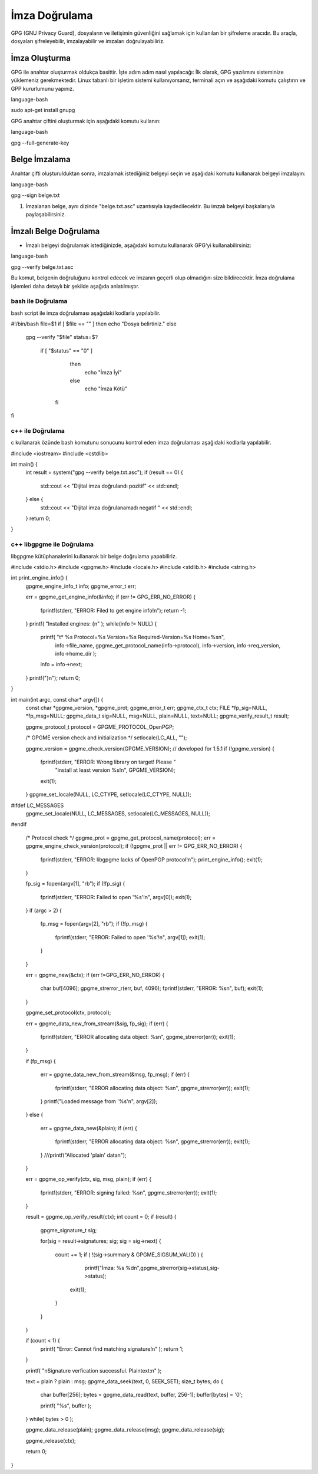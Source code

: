 İmza Doğrulama
++++++++++++++

GPG (GNU Privacy Guard), dosyaların ve iletişimin güvenliğini sağlamak için kullanılan bir şifreleme aracıdır. Bu araçla, dosyaları şifreleyebilir, imzalayabilir ve imzaları doğrulayabiliriz.

İmza Oluşturma
--------------

GPG ile anahtar oluşturmak oldukça basittir. İşte adım adım nasıl yapılacağı:
İlk olarak, GPG yazılımını sisteminize yüklemeniz gerekmektedir. Linux tabanlı bir işletim sistemi kullanıyorsanız, terminali açın ve aşağıdaki komutu çalıştırın ve GPP kururlumunu yapınız.

language-bash

sudo apt-get install gnupg

GPG anahtar çiftini oluşturmak için aşağıdaki komutu kullanın:

language-bash

gpg --full-generate-key


Belge İmzalama
--------------

Anahtar çifti oluşturulduktan sonra, imzalamak istediğiniz belgeyi seçin ve aşağıdaki komutu kullanarak belgeyi imzalayın:

language-bash

gpg --sign belge.txt

1. İmzalanan belge, aynı dizinde "belge.txt.asc" uzantısıyla kaydedilecektir. Bu imzalı belgeyi başkalarıyla paylaşabilirsiniz.

İmzalı Belge Doğrulama
----------------------

- İmzalı belgeyi doğrulamak istediğinizde, aşağıdaki komutu kullanarak GPG'yi kullanabilirsiniz:

language-bash

gpg --verify belge.txt.asc

Bu komut, belgenin doğruluğunu kontrol edecek ve imzanın geçerli olup olmadığını size bildirecektir.
İmza doğrulama işlemleri daha detaylı bir şekilde aşağıda anlatılmıştır.

bash ile Doğrulama
..................

bash script ile imza doğrulaması aşağıdaki kodlarla yapılabilir.

.. code-block:: shell

#!/bin/bash
file=$1
if [ $file == "" ]
then
echo "Dosya belirtiniz."
else
	gpg --verify "$file"
	status=$?
	 if [ "$status" == "0" ]
		then
	  		echo "İmza İyi"
	  	else
	  		echo "İmza Kötü"
	  fi 
fi

.. image:: /_static/images/imzadogrulamabash1.png
	:width: 450

.. image:: /_static/images/imzadogrulamabash1.png
	:width: 450

.. raw:: pdf

   PageBreak

c++ ile Doğrulama
.................

c kullanarak özünde bash komutunu sonucunu kontrol eden imza doğrulaması aşağıdaki kodlarla yapılabilir. 

.. image:: /_static/images/imzadogrulamalibgpgme1.png
	:width: 450
	
.. image:: /_static/images/imzadogrulamalibgpgme2.png
	:width: 450

.. code-block:: shell

#include <iostream>
#include <cstdlib>

int main() {
    int result = system("gpg --verify belge.txt.asc");
    if (result == 0) {
        std::cout << "Dijital imza doğrulandı pozitif" << std::endl;
    } else {
        std::cout << "Dijital imza doğrulanamadı negatif " << std::endl;
    }
    return 0;
}

.. image:: /_static/images/imzadogrulamacpp1.png
	:width: 450

.. image:: /_static/images/imzadogrulamacpp2.png
	:width: 450


.. raw:: pdf

   PageBreak

c++ libgpgme ile Doğrulama
..........................

libgpgme kütüphanalerini kullanarak bir belge doğrulama yapabiliriz.


.. code-block:: shell


#include <stdio.h>
#include <gpgme.h>
#include <locale.h>
#include <stdlib.h>
#include <string.h>

int print_engine_info() {
	gpgme_engine_info_t info;
	gpgme_error_t err;

	err = gpgme_get_engine_info(&info);
	if (err != GPG_ERR_NO_ERROR) {
		fprintf(stderr, "ERROR: Filed to get engine info!\n");
		return -1;
	}
	printf( "Installed engines: {\n" );
	while(info != NULL) {
		printf( "\t* %s Protocol=%s Version=%s Required-Version=%s Home=%s\n",
		        info->file_name, gpgme_get_protocol_name(info->protocol),
		        info->version, info->req_version, info->home_dir );
		info = info->next;
	}
	printf("}\n");
	return 0;
}


int main(int argc, const char* argv[]) {
	const char *gpgme_version, *gpgme_prot;
	gpgme_error_t err;
	gpgme_ctx_t ctx;
	FILE *fp_sig=NULL, *fp_msg=NULL;
	gpgme_data_t sig=NULL, msg=NULL, plain=NULL, text=NULL;
	gpgme_verify_result_t result;

	gpgme_protocol_t protocol = GPGME_PROTOCOL_OpenPGP;

	/* GPGME version check and initialization */
	setlocale(LC_ALL, "");

	gpgme_version = gpgme_check_version(GPGME_VERSION);	// developed for 1.5.1
	if (!gpgme_version) {
		fprintf(stderr, "ERROR: Wrong library on target! Please "
		        "install at least version %s!\n", GPGME_VERSION);
		exit(1);
	}
	gpgme_set_locale(NULL, LC_CTYPE, setlocale(LC_CTYPE, NULL));
#ifdef LC_MESSAGES
	gpgme_set_locale(NULL, LC_MESSAGES, setlocale(LC_MESSAGES, NULL));
#endif


	/* Protocol check */
	gpgme_prot = gpgme_get_protocol_name(protocol);
	err = gpgme_engine_check_version(protocol);
	if (!gpgme_prot || err != GPG_ERR_NO_ERROR) {
		fprintf(stderr, "ERROR: libgpgme lacks of OpenPGP protocol!\n");
		print_engine_info();
		exit(1);
	}


	fp_sig = fopen(argv[1], "rb");
	if (!fp_sig) {
		fprintf(stderr, "ERROR: Failed to open '%s'!\n", argv[0]);
		exit(1);
	}
	if (argc > 2)
	{
		fp_msg = fopen(argv[2], "rb");
		if (!fp_msg)
		{
			fprintf(stderr, "ERROR: Failed to open '%s'!\n", argv[1]);
			exit(1);
		}
	}

	err = gpgme_new(&ctx);
	if (err !=GPG_ERR_NO_ERROR) {
		char buf[4096];
		gpgme_strerror_r(err, buf, 4096);
		fprintf(stderr, "ERROR: %s\n", buf);
		exit(1);
	}

	gpgme_set_protocol(ctx, protocol);

	err = gpgme_data_new_from_stream(&sig, fp_sig);
	if (err) {
		fprintf(stderr, "ERROR allocating data object: %s\n", gpgme_strerror(err));
		exit(1);
	}

	if (fp_msg)
	{
		err = gpgme_data_new_from_stream(&msg, fp_msg);
		if (err) {
			fprintf(stderr, "ERROR allocating data object: %s\n", gpgme_strerror(err));
			exit(1);
		}
		printf("Loaded message from '%s'\n", argv[2]);
	}
	else
	{
		err = gpgme_data_new(&plain);
		if (err) {
			fprintf(stderr, "ERROR allocating data object: %s\n", gpgme_strerror(err));
			exit(1);
		}
		///printf("Allocated 'plain' data\n");
	}

	err = gpgme_op_verify(ctx, sig, msg, plain);
	if (err)
	{
		fprintf(stderr, "ERROR: signing failed: %s\n", gpgme_strerror(err));
		exit(1);
	}

	result = gpgme_op_verify_result(ctx);
	int count = 0;
	if (result) {
		gpgme_signature_t sig;

		for(sig = result->signatures; sig; sig = sig->next)
		{
			count += 1;
			if ( !(sig->summary & GPGME_SIGSUM_VALID) ) {
				         printf("İmza: %s  %d\n",gpgme_strerror(sig->status),sig->status);

				exit(1);
			}
			
		}
	}

	if (count < 1) {
		printf( "Error: Cannot find matching signature!\n" );
		return 1;
	}

	printf( "\nSignature verfication successful. Plaintext:\n" );


	text = plain ? plain : msg;
	gpgme_data_seek(text, 0, SEEK_SET);
	size_t bytes;
	do {
		char buffer[256];
		bytes = gpgme_data_read(text, buffer, 256-1);
		buffer[bytes] = '\0';

		printf( "%s", buffer );
	} while( bytes > 0 );

	gpgme_data_release(plain);
	gpgme_data_release(msg);
	gpgme_data_release(sig);

	gpgme_release(ctx);

	return 0;
}


.. raw:: pdf

   PageBreak
   


